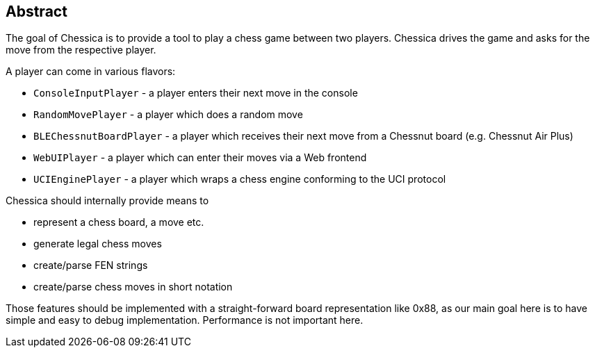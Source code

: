 == Abstract

The goal of Chessica is to provide a tool to play a chess game between two players.
Chessica drives the game and asks for the move from the respective player.

A player can come in various flavors:

* `ConsoleInputPlayer` - a player enters their next move in the console
* `RandomMovePlayer` - a player which does a random move
* `BLEChessnutBoardPlayer` - a player which receives their next move from a Chessnut board (e.g. Chessnut Air Plus)
* `WebUIPlayer` - a player which can enter their moves via a Web frontend
* `UCIEnginePlayer` - a player which wraps a chess engine conforming to the UCI protocol

Chessica should internally provide means to

* represent a chess board, a move etc.
* generate legal chess moves
* create/parse FEN strings
* create/parse chess moves in short notation

Those features should be implemented with a straight-forward board representation like 0x88, as our main goal here is to have simple and easy to debug implementation.
Performance is not important here.


